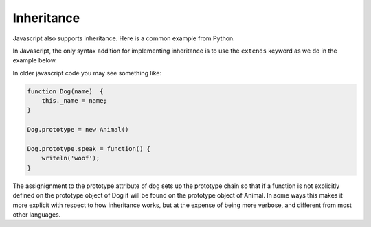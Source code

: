 Inheritance
===========

Javascript also supports inheritance.  Here is a common example from Python.

.. activecode:: animals_py_1

    class Animal:

        def __init__(self,name):
            self._name = name

        def speak(self):
            print("Generic Animals are mute")

        def get_name(self):
            return "My name is {}".format(self._name)

        name = property(get_name)


    class Dog(Animal):
        def __init__(self,name):
            Animal.__init__(self,name) # super.__init__(name) in Python 3
            self.numLegs = 4


        def speak(self):
            print("woof woof")

    class CartoonDog(Dog):

        def speak(self):
            print("I'll have a dry martini.")

    spot = Dog("spot")
    print(spot.name)
    spot.speak()

    brian = CartoonDog("Brian")
    brian.speak()
    print(brian.name)


In Javascript, the only syntax addition for implementing inheritance is to use the ``extends`` keyword as we do in the example below.

.. activecode:: animals_js_1
    :language: javascript

    "use strict"
    class Animal {
        constructor(name) {
            this._name = name
        }

        speak() {
            writeln("Generic animals are Mute")
        }

        get name() {
            return this._name;
        }
    }

    class Dog extends Animal {

        constructor(name) {
            super(name);
            this.numLegs = 4;
        }

        speak() {
            writeln("woof woof");
        }
    }

    class CartoonDog extends Dog {

        speak() {
            writeln("I'll have a dry martini")
        }

    }

    var spot = new Dog('spot');
    spot.speak();
    writeln(spot.numLegs);
    brian = new CartoonDog('Brian')
    brian.speak()
    writeln(brian.name)

In older javascript code you may see something like:

.. code-block:: javascript

    function Dog(name)  {
        this._name = name;
    }

    Dog.prototype = new Animal()

    Dog.prototype.speak = function() {
        writeln('woof');
    }

The assignignment to the prototype attribute of dog sets up the prototype chain so that if a function is not explicitly defined on the prototype object of Dog it will be found on the prototype object of Animal.  In some ways this makes it more explicit with respect to how inheritance works, but at the expense of being more verbose, and different from most other languages.
